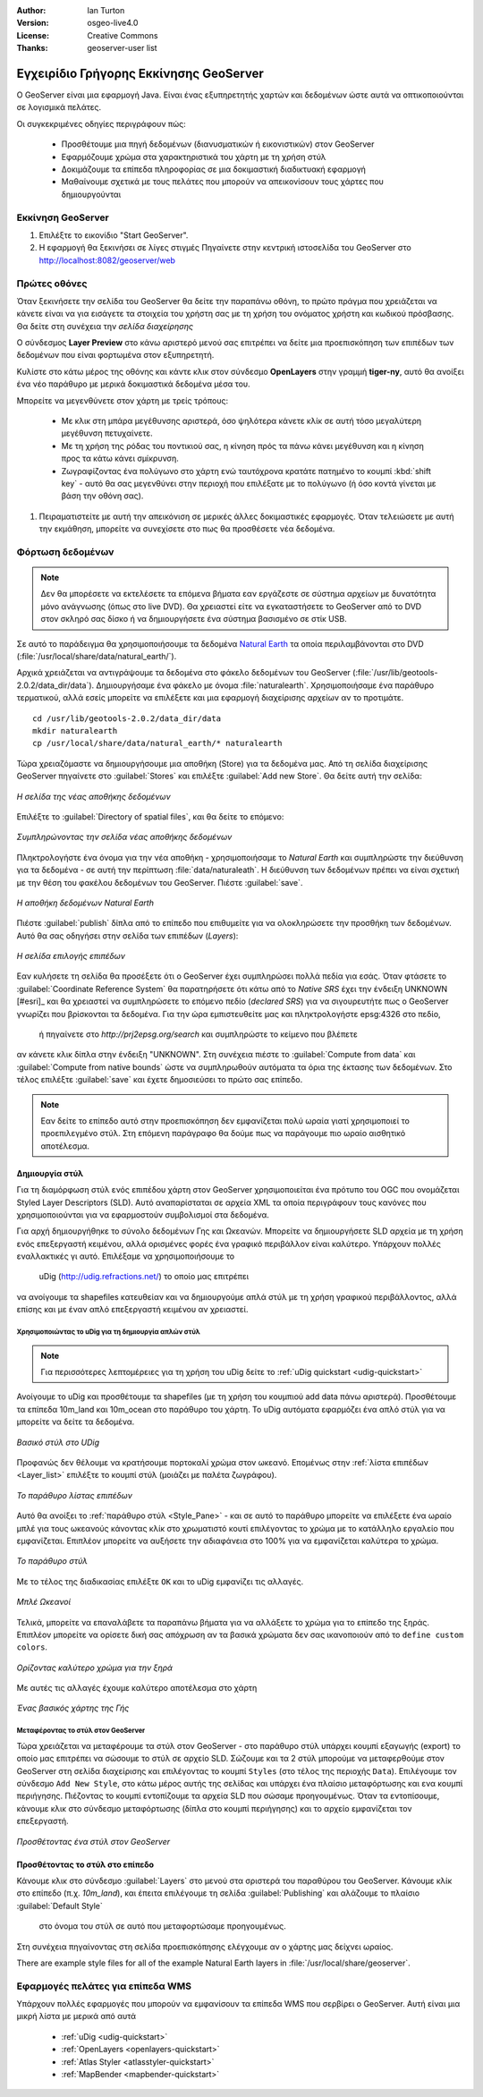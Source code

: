 :Author: Ian Turton
:Version: osgeo-live4.0
:License: Creative Commons
:Thanks: geoserver-user list

.. |GS| replace:: GeoServer
.. |PG| replace:: PostGIS
.. |UG| replace:: uDig 
.. |OL| replace:: OpenLayers

.. _geoserver-quickstart:
 
.. image:: ../../images/project_logos/logo-GeoServer.png
  :alt: project logo
  :align: right

***************************************
Εγχειρίδιο Γρήγορης Εκκίνησης GeoServer
***************************************

Ο GeoServer είναι μια εφαρμογή Java. Είναι ένας εξυπηρετητής χαρτών και δεδομένων ώστε αυτά να οπτικοποιούνται σε λογισμικά πελάτες.

Οι συγκεκριμένες οδηγίες περιγράφουν πώς:

  * Προσθέτουμε μια πηγή δεδομένων (διανυσματικών ή εικονιστικών) στον GeoServer
  * Εφαρμόζουμε χρώμα στα χαρακτηριστικά του χάρτη με τη χρήση στύλ
  * Δοκιμάζουμε τα επίπεδα πληροφορίας σε μια δοκιμαστική διαδικτυακή εφαρμογή
  * Μαθαίνουμε σχετικά με τους πελάτες που μπορούν να απεικονίσουν τους χάρτες που δημιουργούνται

Εκκίνηση |GS|
=============

#. Επιλέξτε το εικονίδιο "Start GeoServer".
#. Η εφαρμογή θα ξεκινήσει σε λίγες στιγμές Πηγαίνετε στην κεντρική ιστοσελίδα του GeoServer στο http://localhost:8082/geoserver/web 

.. image:: ../../images/screenshots/800x600/geoserver-login.png
    :width: 90 %
    :align: left


Πρώτες οθόνες
=============

Όταν ξεκινήσετε την σελίδα του GeoServer θα δείτε την παραπάνω οθόνη, το πρώτο πράγμα που χρειάζεται να κάνετε είναι να για εισάγετε τα στοιχεία του χρήστη σας με τη χρήση του ονόματος χρήστη και κωδικού πρόσβασης. Θα δείτε στη συνέχεια την *σελίδα διαχείρησης* 

.. image:: ../../images/screenshots/800x600/geoserver-welcome.png
    :width: 90%
    :align: left

Ο σύνδεσμος **Layer Preview** στο κάνω αριστερό μενού σας επιτρέπει να δείτε μια προεπισκόπηση των επιπέδων των δεδομένων που είναι φορτωμένα στον εξυπηρετητή. 
  
.. image:: ../../images/screenshots/800x600/geoserver-layerpreview.png
    :width: 90%
    :align: left

Κυλίστε στο κάτω μέρος της οθόνης και κάντε κλικ στον σύνδεσμο **OpenLayers** στην γραμμή **tiger-ny**, αυτό θα ανοίξει ένα νέο παράθυρο με μερικά δοκιμαστικά δεδομένα μέσα του. 

.. image:: ../../images/screenshots/800x600/geoserver-preview.png
    :width: 90%
    :align: left
    
Μπορείτε να μεγενθύνετε στον χάρτη με τρείς τρόπους:

        * Με κλικ στη μπάρα μεγέθυνσης αριστερά, όσο ψηλότερα κάνετε κλίκ σε αυτή τόσο μεγαλύτερη μεγέθυνση πετυχαίνετε.

        * Με τη χρήση της ρόδας του ποντικιού σας, η κίνηση πρός τα πάνω κάνει μεγέθυνση και η κίνηση προς τα κάτω κάνει σμίκρυνση.

        * Ζωγραφίζοντας ένα πολύγωνο στο χάρτη ενώ ταυτόχρονα κρατάτε πατημένο το κουμπί  :kbd:`shift key` - αυτό θα σας μεγενθύνει στην περιοχή που επιλέξατε με το πολύγωνο (ή όσο κοντά γίνεται με βάση την οθόνη σας).

#. Πειραματιστείτε με αυτή την απεικόνιση σε μερικές άλλες δοκιμαστικές εφαρμογές.  Όταν τελειώσετε με αυτή την εκμάθηση, μπορείτε να συνεχίσετε στο πως θα προσθέσετε νέα δεδομένα.

Φόρτωση δεδομένων
=================

.. note::
    Δεν θα μπορέσετε να εκτελέσετε τα επόμενα βήματα εαν
    εργάζεστε σε σύστημα αρχείων με δυνατότητα μόνο ανάγνωσης (όπως στο live DVD). Θα χρειαστεί
    είτε να εγκαταστήσετε το GeoServer από το DVD στον
    σκληρό σας δίσκο ή να δημιουργήσετε ένα σύστημα βασισμένο σε στίκ USB.


Σε αυτό το παράδειγμα θα χρησιμοποιήσουμε τα δεδομένα `Natural Earth
<http://naturalearthdata.com>`_ τα οποία περιλαμβάνονται στο DVD
(:file:`/usr/local/share/data/natural_earth/`).

Αρχικά χρειάζεται να αντιγράψουμε τα δεδομένα στο φάκελο δεδομένων του GeoServer
(:file:`/usr/lib/geotools-2.0.2/data_dir/data`). Δημιουργήσαμε ένα φάκελο 
με όνομα :file:`naturalearth`. Χρησιμοποιήσαμε ένα παράθυρο τερματικού, αλλά εσείς μπορείτε να επιλέξετε
και μια εφαρμογή διαχείρισης αρχείων αν το προτιμάτε.  ::

        cd /usr/lib/geotools-2.0.2/data_dir/data
        mkdir naturalearth
        cp /usr/local/share/data/natural_earth/* naturalearth
     

Τώρα χρειαζόμαστε να δημιουργήσουμε μια αποθήκη (Store) για τα δεδομένα μας. Από τη σελίδα διαχείρισης |GS| πηγαίνετε στο 
:guilabel:`Stores` και επιλέξτε :guilabel:`Add new Store`. Θα δείτε αυτή την σελίδα:

.. figure:: ../../images/screenshots/800x600/geoserver-newstore.png
    :align: center
    :width: 90%
    
    *Η σελίδα της νέας αποθήκης δεδομένων*

Επιλέξτε το :guilabel:`Directory of spatial files`, και θα δείτε το επόμενο: 

.. figure:: ../../images/screenshots/800x600/geoserver-new-vector.png
    :align: center
    
    *Συμπληρώνοντας την σελίδα νέας αποθήκης δεδομένων*

Πληκτρολογήστε ένα όνομα για την νέα αποθήκη - χρησιμοποιήσαμε το *Natural Earth* και συμπληρώστε την διεύθυνση 
για τα δεδομένα - σε αυτή την περίπτωση :file:`data/naturaleath`. Η διεύθυνση
των δεδομένων πρέπει να είναι σχετική με την θέση του φακέλου δεδομένων του |GS|. Πιέστε :guilabel:`save`.

.. figure:: ../../images/screenshots/800x600/geoserver-naturalearth.png
    :align: center 
    :width: 100%

    *Η αποθήκη δεδομένων Natural Earth*

Πιέστε :guilabel:`publish` δίπλα από το επίπεδο που επιθυμείτε για να ολοκληρώσετε την προσθήκη των δεδομένων. Αυτό θα σας οδηγήσει στην σελίδα των επιπέδων (*Layers*):

.. figure:: ../../images/screenshots/800x600/geoserver-publish.png
    :align: center
    :width: 90%

    *Η σελίδα επιλογής επιπέδων*

Εαν κυλήσετε τη σελίδα θα προσέξετε ότι ο |GS| έχει συμπληρώσει πολλά πεδία για εσάς. Όταν φτάσετε το  :guilabel:`Coordinate Reference System`
θα παρατηρήσετε ότι κάτω από το *Native SRS* έχει την ένδειξη UNKNOWN [#esri]_
και θα χρειαστεί να συμπληρώσετε το επόμενο πεδίο (*declared SRS*) για να σιγουρευτήτε πως ο |GS|
γνωρίζει που βρίσκονται τα δεδομένα. Για την ώρα εμπιστευθείτε μας και πληκτρολογήστε epsg:4326 στο πεδίο,
 ή πηγαίνετε στο `http://prj2epsg.org/search` και συμπληρώστε το κείμενο που βλέπετε 
αν κάνετε κλικ δίπλα στην ένδειξη "UNKNOWN".
Στη συνέχεια πιέστε το :guilabel:`Compute from data` και :guilabel:`Compute from
native bounds` ώστε να συμπληρωθούν αυτόματα τα όρια της έκτασης των δεδομένων. Στο τέλος επιλέξτε :guilabel:`save`
και έχετε δημοσιεύσει το πρώτο σας επίπεδο.

.. note::
    Εαν δείτε το επίπεδο αυτό στην προεπισκόπηση δεν εμφανίζεται πολύ ωραία
    γιατί χρησιμοποιεί το προεπιλεγμένο στύλ. Στη επόμενη παράγραφο
    θα δούμε πως να παράγουμε πιο ωραίο αισθητικό αποτέλεσμα.
    
Δημιουργία στύλ
---------------

Για τη διαμόρφωση στύλ ενός επιπέδου χάρτη στον |GS| χρησιμοποιείται ένα πρότυπο του OGC που ονομάζεται
Styled Layer Descriptors (SLD). Αυτό αναπαρίσταται σε αρχεία XML
τα οποία περιγράφουν τους κανόνες που χρησιμοποιούνται για να εφαρμοστούν συμβολισμοί στα δεδομένα.

Για αρχή δημιουργήθηκε το σύνολο δεδομένων Γης και Ωκεανών. 
Μπορείτε να δημιουργήσετε SLD αρχεία με τη χρήση ενός επεξεργαστή κειμένου, αλλά ορισμένες φορές
ένα γραφικό περιβάλλον είναι καλύτερο. Υπάρχουν πολλές εναλλακτικές γι αυτό. Επιλέξαμε να χρησιμοποιήσουμε το 
 |UG| (http://udig.refractions.net/) το οποίο μας επιτρέπει 
να ανοίγουμε τα shapefiles κατευθείαν και να δημιουργούμε απλά στύλ
με τη χρήση γραφικού περιβάλλοντος, αλλά επίσης και με έναν απλό επεξεργαστή κειμένου αν χρειαστεί. 

Χρησιμοποιώντας το |UG| για τη δημιουργία απλών στύλ
````````````````````````````````````````````````````

.. note::

   Για περισσότερες λεπτομέρειες για τη χρήση του |UG| δείτε το :ref:`uDig quickstart <udig-quickstart>`

Ανοίγουμε το |UG| και προσθέτουμε τα shapefiles (με τη χρήση του κουμπιού
add data πάνω αριστερά). Προσθέτουμε τα επίπεδα 10m_land
και 10m_ocean στο παράθυρο του χάρτη. Το |UG| αυτόματα εφαρμόζει ένα απλό στύλ
για να μπορείτε να δείτε τα δεδομένα.

.. figure:: ../../images/screenshots/800x600/geoserver-udig_startup.png
   :align: center
   :width: 90%

   *Βασικό στύλ στο UDig*

Προφανώς δεν θέλουμε να κρατήσουμε πορτοκαλί χρώμα στον ωκεανό. Επομένως στην  :ref:`λίστα επιπέδων <Layer_list>` επιλέξτε το κουμπί στύλ (μοιάζει με παλέτα ζωγράφου). 

.. _Layer_list:
.. figure:: ../../images/screenshots/800x600/geoserver-layer-chooser.png
   :align: center

   *Το παράθυρο λίστας επιπέδων*


Αυτό θα ανοίξει το :ref:`παράθυρο στύλ <Style_Pane>` - και σε αυτό το παράθυρο μπορείτε να επιλέξετε ένα
ωραίο μπλέ για τους ωκεανούς κάνοντας κλίκ στο χρωματιστό κουτί
επιλέγοντας το χρώμα με το κατάλληλο εργαλείο που εμφανίζεται. Επιπλέον
μπορείτε να αυξήσετε την αδιαφάνεια στο 100% για να εμφανίζεται καλύτερα το χρώμα. 

.. _Style_Pane:
.. figure:: ../../images/screenshots/800x600/geoserver-style-pane.png
   :align: center

   *Το παράθυρο στύλ*


Με το τέλος της διαδικασίας επιλέξτε ``OK`` και το |UG| εμφανίζει τις αλλαγές. 


.. figure:: ../../images/screenshots/800x600/geoserver-blue-ocean.png
   :align: center
   :width: 90%

   *Μπλέ Ωκεανοί*

Τελικά, μπορείτε να επαναλάβετε τα παραπάνω βήματα για να αλλάξετε το χρώμα για το επίπεδο της ξηράς.
Επιπλέον μπορείτε να ορίσετε δική σας απόχρωση αν τα βασικά χρώματα δεν σας ικανοποιούν από το ``define custom colors``.

.. figure:: ../../images/screenshots/800x600/geoserver-custom-colour.png
   :align: center

   *Ορίζοντας καλύτερο χρώμα για την ξηρά*

Με αυτές τις αλλαγές έχουμε καλύτερο αποτέλεσμα στο χάρτη

.. figure:: ../../images/screenshots/800x600/geoserver-basic-world.png
   :align: center
   :width: 90%

   *Ένας βασικός χάρτης της Γής*

Μεταφέροντας το στύλ στον |GS|
``````````````````````````````

Τώρα χρειάζεται να μεταφέρουμε τα στύλ στον |GS| - στο παράθυρο στύλ
υπάρχει κουμπί εξαγωγής (export) το οποίο μας επιτρέπει να σώσουμε το στύλ σε αρχείο SLD. Σώζουμε και τα 2 στύλ μπορούμε να μεταφερθούμε στον |GS|
στη σελίδα διαχείρισης και επιλέγοντας το κουμπί ``Styles`` (στο τέλος της περιοχής ``Data``). Επιλέγουμε τον σύνδεσμο ``Add New Style``, στο κάτω μέρος αυτής της σελίδας
και υπάρχει ένα πλαίσιο μεταφόρτωσης και ενα κουμπί περιήγησης. Πιέζοντας το κουμπί εντοπίζουμε τα αρχεία SLD που σώσαμε προηγουμένως. Όταν τα εντοπίσουμε, κάνουμε κλικ στο σύνδεσμο μεταφόρτωσης (δίπλα στο κουμπί περιήγησης) και το αρχείο εμφανίζεται τον επεξεργαστή. 

.. figure:: ../../images/screenshots/800x600/geoserver-add-style.png
   :align: center
   :width: 90%

   *Προσθέτοντας ένα στύλ στον GeoServer*


Προσθέτοντας το στύλ στο επίπεδο
--------------------------------

Κάνουμε κλικ στο σύνδεσμο :guilabel:`Layers` στο μενού στα σριστερά του παραθύρου του 
|GS|. Κάνουμε κλίκ στο επίπεδο (π.χ. *10m_land*), και έπειτα επιλέγουμε τη σελίδα
:guilabel:`Publishing` και αλάζουμε το πλαίσιο :guilabel:`Default Style`
 στο όνομα του στύλ σε αυτό που μεταφορτώσαμε προηγουμένως.
Στη συνέχεια πηγαίνοντας στη σελίδα προεπισκόπησης ελέγχουμε αν ο χάρτης μας δείχνει ωραίος.

.. TBD check where app-data ends up

There are example style files for all of the example Natural Earth
layers in :file:`/usr/local/share/geoserver`. 

.. TBD (needs more memory)
    Προσθέτοντας μια εικόνα
    ===============

    Στο φάκελο Natural Earth υπάρχει ένας φάκελος με όνομα :file:`HYP_50M_SR_W` το οποίο
    περιλαμβάνει μια εικόνα. Μπορούμε να σερβίρουμε αυτή την εικόνα στον |GS| εφόσον
    πάμε στην σελίδα αποθηκών δεδομένων και επιλέξουμε :guilabel:`New Stores->World
    Image` και πληκτρολογήσουμε
    *file:/home/user/data/natural_earth/HYP_50M_SR_W/HYP_50M_SR_W.tif*
    στο πλαίσιο :guilabel:`URL`.

    .. figure:: ../../images/screenshots/800x600/geoserver-raster.png
        :align: center
        :width: 90%

        *Προσθέτοντας μια εικόνα*

    Κάνοντας κλίκ στο σύνδεσμο :guilabel:`Save` θα μεταφερθούμε στην επιλογή *New Layers
    Chooser* και στη συνέχεια επιλέγουμε publish και :guilabel:`Save` για να ολοκληρώσουμε την προσθήκη
    της εικόνας. Εαν επιστρέψουμε στην σελίδα προεπισκόπησης
    μπορούμε να δούμε την νέα εικόνα. 



Εφαρμογές πελάτες για επίπεδα WMS
=================================

Υπάρχουν πολλές εφαρμογές που μπορούν να εμφανίσουν τα επίπεδα WMS που σερβίρει ο 
|GS|. Αυτή είναι μια μικρή λίστα με μερικά από αυτά 

    * :ref:`uDig <udig-quickstart>`

    * :ref:`OpenLayers <openlayers-quickstart>`

    * :ref:`Atlas Styler <atlasstyler-quickstart>` 

    * :ref:`MapBender <mapbender-quickstart>`

